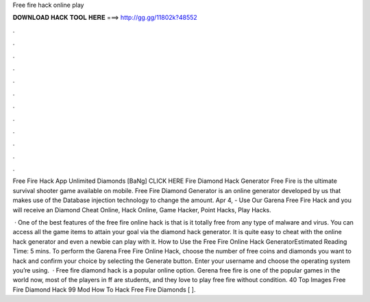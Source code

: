 Free fire hack online play



𝐃𝐎𝐖𝐍𝐋𝐎𝐀𝐃 𝐇𝐀𝐂𝐊 𝐓𝐎𝐎𝐋 𝐇𝐄𝐑𝐄 ===> http://gg.gg/11802k?48552



.



.



.



.



.



.



.



.



.



.



.



.

Free Fire Hack App Unlimited Diamonds [BaNg] CLICK HERE Fire Diamond Hack Generator Free Fire is the ultimate survival shooter game available on mobile. Free Fire Diamond Generator is an online generator developed by us that makes use of the Database injection technology to change the amount. Apr 4, - Use Our Garena Free Fire Hack and you will receive an Diamond Cheat Online, Hack Online, Game Hacker, Point Hacks, Play Hacks.

 · One of the best features of the free fire online hack is that is it totally free from any type of malware and virus. You can access all the game items to attain your goal via the diamond hack generator. It is quite easy to cheat with the online hack generator and even a newbie can play with it. How to Use the Free Fire Online Hack GeneratorEstimated Reading Time: 5 mins. To perform the Garena Free Fire Online Hack, choose the number of free coins and diamonds you want to hack and confirm your choice by selecting the Generate button. Enter your username and choose the operating system you’re using.  · Free fire diamond hack is a popular online option. Gerena free fire is one of the popular games in the world now, most of the players in ff are students, and they love to play free fire without condition. 40 Top Images Free Fire Diamond Hack 99 Mod How To Hack Free Fire Diamonds [ ].
